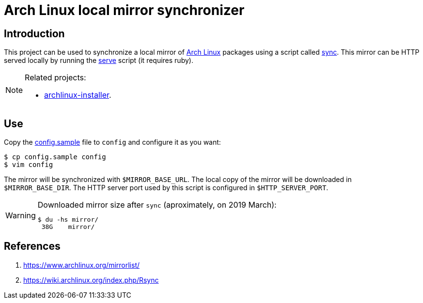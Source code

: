 = Arch Linux local mirror synchronizer
:icons: font

== Introduction

This project can be used to synchronize a local mirror of https://www.archlinux.org/[Arch Linux] packages using a script called link:sync[].
This mirror can be HTTP served locally by running the link:serve[] script (it requires ruby).

[NOTE]
.Related projects:
====
* https://github.com/paulojeronimo/archlinux-installer[archlinux-installer].
====

== Use

Copy the link:config.sample[] file to `config` and configure it as you want:

----
$ cp config.sample config
$ vim config
----

The mirror will be synchronized with `$MIRROR_BASE_URL`.
The local copy of the mirror will be downloaded in `$MIRROR_BASE_DIR`.
The HTTP server port used by this script is configured in `$HTTP_SERVER_PORT`.

[WARNING]
.Downloaded mirror size after `sync` (aproximately, on 2019 March):
====
----
$ du -hs mirror/
 38G	mirror/
----
====

== References

. https://www.archlinux.org/mirrorlist/
. https://wiki.archlinux.org/index.php/Rsync

